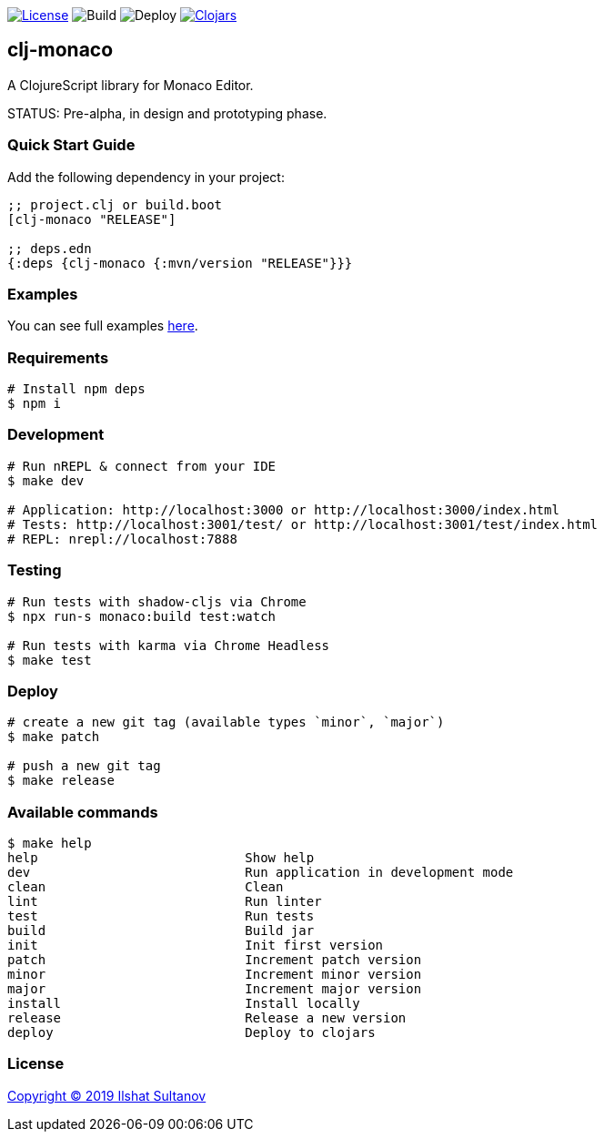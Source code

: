 image:https://img.shields.io/github/license/just-sultanov/clj-monaco[License,link=LICENSE]
image:https://github.com/just-sultanov/clj-monaco/workflows/build/badge.svg[Build]
image:https://github.com/just-sultanov/clj-monaco/workflows/deploy/badge.svg[Deploy]
image:https://img.shields.io/clojars/v/clj-monaco.svg[Clojars, link=https://clojars.org/clj-monaco]

== clj-monaco

A ClojureScript library for Monaco Editor.

STATUS: Pre-alpha, in design and prototyping phase.

=== Quick Start Guide

Add the following dependency in your project:

[source,clojure]
----
;; project.clj or build.boot
[clj-monaco "RELEASE"]

;; deps.edn
{:deps {clj-monaco {:mvn/version "RELEASE"}}}

----

=== Examples

You can see full examples link:src/dev/clj_monaco/example.cljs[here].

=== Requirements

[source,bash]
----
# Install npm deps
$ npm i
----

=== Development

[source,bash]
----
# Run nREPL & connect from your IDE
$ make dev

# Application: http://localhost:3000 or http://localhost:3000/index.html
# Tests: http://localhost:3001/test/ or http://localhost:3001/test/index.html
# REPL: nrepl://localhost:7888
----

=== Testing

[source,bash]
----
# Run tests with shadow-cljs via Chrome
$ npx run-s monaco:build test:watch

# Run tests with karma via Chrome Headless
$ make test
----

=== Deploy

[source,bash]
----
# create a new git tag (available types `minor`, `major`)
$ make patch

# push a new git tag
$ make release
----

=== Available commands

[source,bash]
----
$ make help
help                           Show help
dev                            Run application in development mode
clean                          Clean
lint                           Run linter
test                           Run tests
build                          Build jar
init                           Init first version
patch                          Increment patch version
minor                          Increment minor version
major                          Increment major version
install                        Install locally
release                        Release a new version
deploy                         Deploy to clojars
----

=== License

link:LICENSE[Copyright © 2019 Ilshat Sultanov]
